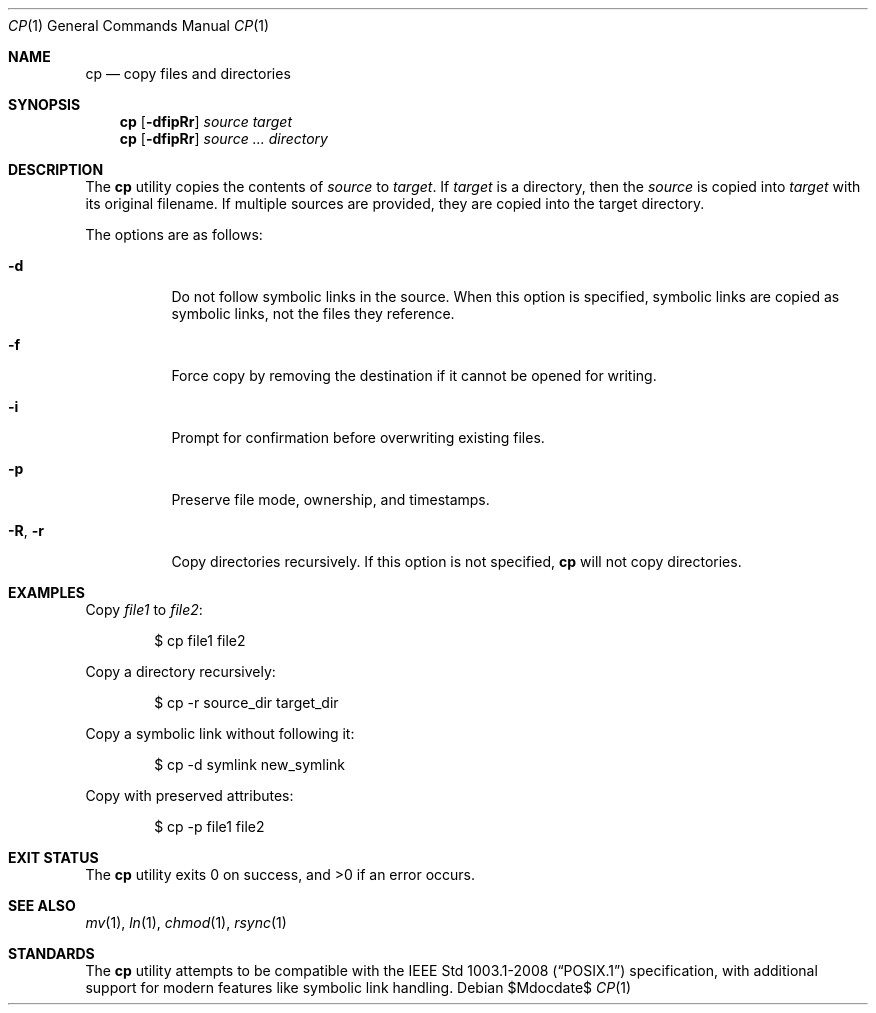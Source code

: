 .\" OpenBSD-style concise man page
.Dd $Mdocdate$
.Dt CP 1
.Os
.Sh NAME
.Nm cp
.Nd copy files and directories
.Sh SYNOPSIS
.Nm cp
.Op Fl dfipRr
.Ar source target
.Nm cp
.Op Fl dfipRr
.Ar source ... directory
.Sh DESCRIPTION
The
.Nm
utility copies the contents of
.Ar source
to
.Ar target .
If
.Ar target
is a directory, then the
.Ar source
is copied into
.Ar target
with its original filename.
If multiple sources are provided, they are copied into the target directory.
.Pp
The options are as follows:
.Bl -tag -width Ds
.It Fl d
Do not follow symbolic links in the source.
When this option is specified, symbolic links are copied as symbolic links,
not the files they reference.
.It Fl f
Force copy by removing the destination if it cannot be opened for writing.
.It Fl i
Prompt for confirmation before overwriting existing files.
.It Fl p
Preserve file mode, ownership, and timestamps.
.It Fl R , Fl r
Copy directories recursively.
If this option is not specified,
.Nm
will not copy directories.
.El
.Sh EXAMPLES
Copy
.Pa file1
to
.Pa file2 :
.Bd -literal -offset indent
$ cp file1 file2
.Ed
.Pp
Copy a directory recursively:
.Bd -literal -offset indent
$ cp -r source_dir target_dir
.Ed
.Pp
Copy a symbolic link without following it:
.Bd -literal -offset indent
$ cp -d symlink new_symlink
.Ed
.Pp
Copy with preserved attributes:
.Bd -literal -offset indent
$ cp -p file1 file2
.Ed
.Sh EXIT STATUS
.Ex -std cp
.Sh SEE ALSO
.Xr mv 1 ,
.Xr ln 1 ,
.Xr chmod 1 ,
.Xr rsync 1
.Sh STANDARDS
The
.Nm
utility attempts to be compatible with the
.St -p1003.1-2008
specification, with additional support for modern features
like symbolic link handling.